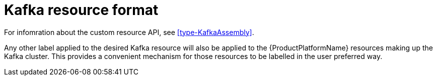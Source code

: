 [id='kafka-resource-format-{context}']
= Kafka resource format

For infomration about the custom resource API,  see <<type-KafkaAssembly>>.

Any other label applied to the desired Kafka resource will also be applied to the {ProductPlatformName} resources making up the Kafka cluster. This provides a convenient mechanism for those resources to be labelled in the user preferred way.
